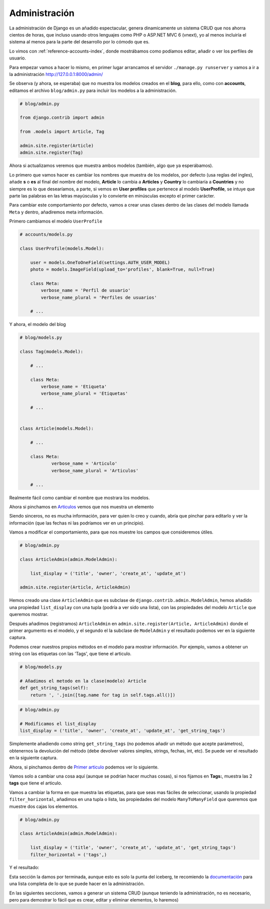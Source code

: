 .. _reference-blog-administracion:

Administración
==============

La administración de Django es un añadido espectacular, genera dinamicamente un sistema CRUD que nos ahorra cientos de horas, que incluso usando otros lenguajes como PHP o ASP.NET MVC 6 (vnext), yo al menos incluiría el sistema al menos para la parte del desarrollo por lo cómodo que es.

Lo vimos con :ref:`reference-accounts-index`, donde mostrábamos como podíamos editar, añadir o ver los perfiles de usuario.

Para empezar vamos a hacer lo mismo, en primer lugar arrancamos el servidor ``./manage.py runserver`` y vamos a ir a la administración `http://127.0.0.1:8000/admin/ <http://127.0.0.1:8000/admin/>`_

.. image:: ../_static/blog_admin.png

Se observa (y ahora, se esperaba) que no muestra los modelos creados en el **blog**, para ello, como con **accounts**, editamos el archivo ``blog/admin.py`` para incluir los modelos a la administración.

.. code-block:: python

    # blog/admin.py

    from django.contrib import admin

    from .models import Article, Tag

    admin.site.register(Article)
    admin.site.register(Tag)

Ahora si actualizamos veremos que muestra ambos modelos (también, algo que ya esperábamos).

.. image:: ../_static/blog_admin2.png

Lo primero que vamos hacer es cambiar los nombres que muestra de los modelos, por defecto (usa reglas del ingles), añade **s** o **es** al final del nombre del modelo, **Article** lo cambia a **Articles** y **Country** lo cambiaría a **Countries** y no siempre es lo que desearíamos, a parte, si vemos en **User profiles** que pertenece al modelo **UserProfile**, se intuye que parte las palabras en las letras mayúsculas y lo convierte en minúsculas excepto el primer carácter.

Para cambiar este comportamiento por defecto, vamos a crear unas clases dentro de las clases del modelo llamada ``Meta`` y dentro, añadiremos meta información.

Primero cambiamos el modelo ``UserProfile``

.. code-block:: python

    # accounts/models.py

    class UserProfile(models.Model):

        user = models.OneToOneField(settings.AUTH_USER_MODEL)
        photo = models.ImageField(upload_to='profiles', blank=True, null=True)

        class Meta:
            verbose_name = 'Perfil de usuario'
            verbose_name_plural = 'Perfiles de usuarios'

        # ...

Y ahora, el modelo del blog

.. code-block:: python

    # blog/models.py

    class Tag(models.Model):

        # ...

        class Meta:
            verbose_name = 'Etiqueta'
            verbose_name_plural = 'Etiquetas'

        # ...


    class Article(models.Model):

        # ...

        class Meta:
                verbose_name = 'Articulo'
                verbose_name_plural = 'Articulos'

        # ...

.. image:: ../_static/blog_admin3.png

Realmente fácil como cambiar el nombre que mostrara los modelos.

Ahora si pinchamos en `Articulos <http://127.0.0.1:8000/admin/blog/article/>`_ vemos que nos muestra un elemento

.. image:: ../_static/blog_admin_articulo.png

Siendo sinceros, no es mucha información, para ver quien lo creo y cuando, abría que pinchar para editarlo y ver la información (que las fechas ni las podríamos ver en un principio).

Vamos a modificar el comportamiento, para que nos muestre los campos que consideremos útiles.

.. code-block:: python

    # blog/admin.py

    class ArticleAdmin(admin.ModelAdmin):

        list_display = ('title', 'owner', 'create_at', 'update_at')

    admin.site.register(Article, ArticleAdmin)

Hemos creado una clase ``ArticleAdmin`` que es subclase de ``django.contrib.admin.ModelAdmin``, hemos añadido una propiedad ``list_display`` con una tupla (podría a ver sido una lista), con las propiedades del modelo ``Article`` que queremos mostrar.

Después añadimos (registramos) ``ArticleAdmin`` en ``admin.site.register(Article, ArticleAdmin)`` donde el primer argumento es el modelo, y el segundo el la subclase de ``ModelAdmin`` y el resultado podemos ver en la siguiente captura.

.. image:: ../_static/blog_admin_articulo1.png

Podemos crear nuestros propios métodos en el modelo para mostrar información. Por ejemplo, vamos a obtener un string con las etiquetas con las 'Tags', que tiene el articulo.

.. code-block:: python

    # blog/models.py

    # Añadimos el metodo en la clase(modelo) Article
    def get_string_tags(self):
        return ', '.join([tag.name for tag in self.tags.all()])

.. code-block:: python

    # blog/admin.py

    # Modificamos el list_display
    list_display = ('title', 'owner', 'create_at', 'update_at', 'get_string_tags')

Simplemente añadiendo como string ``get_string_tags`` (no podemos añadir un método que acepte parámetros), obtenernos la devolución del método (debe devolver valores simples, strings, fechas, int, etc). Se puede ver el resultado en la siguiente captura.

.. image:: ../_static/blog_admin_articulo3.png

Ahora, si pinchamos dentro de `Primer articulo <http://127.0.0.1:8000/admin/blog/article/1/>`_ podemos ver lo siguiente.

.. image:: ../_static/blog_admin_articulo_edit.png

Vamos solo a cambiar una cosa aquí (aunque se podrían hacer muchas cosas), si nos fijamos en **Tags:**, muestra las 2 **tags** que tiene el articulo.

Vamos a cambiar la forma en que muestra las etiquetas, para que seas mas fáciles de seleccionar, usando la propiedad ``filter_horizontal``, añadimos en una tupla o lista, las propiedades del modelo ``ManyToManyField`` que queremos que muestre dos cajas los elementos.

.. code-block:: python

    # blog/admin.py

    class ArticleAdmin(admin.ModelAdmin):

        list_display = ('title', 'owner', 'create_at', 'update_at', 'get_string_tags')
        filter_horizontal = ('tags',)

Y el resultado:

.. image:: ../_static/blog_admin_articulo_edit_filter_horizontal.png


Esta sección la damos por terminada, aunque esto es solo la punta del iceberg, te recomiendo la `documentación <https://docs.djangoproject.com/en/1.8/ref/contrib/admin/>`_ para una lista completa de lo que se puede hacer en la administración.

En las siguientes secciones, vamos a generar un sistema CRUD (aunque teniendo la administración, no es necesario, pero para demostrar lo fácil que es crear, editar y eliminar elementos, lo haremos)
